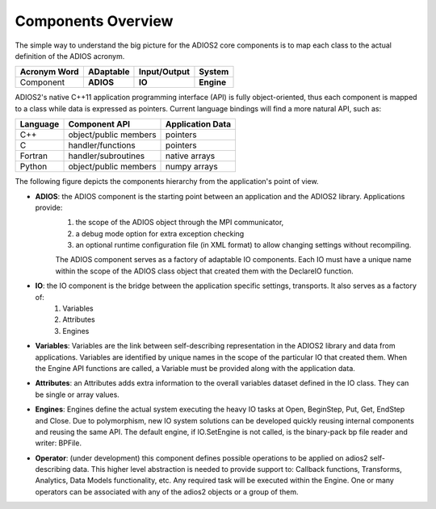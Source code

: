 *******************
Components Overview
*******************

The simple way to understand the big picture for the ADIOS2 core components is to map each class to the actual definition of the ADIOS acronym.

============== =========== ============== ============
 Acronym Word   ADaptable   Input/Output     System   
============== =========== ============== ============
 Component      **ADIOS**      **IO**      **Engine** 
============== =========== ============== ============


ADIOS2's native C++11 application programming interface (API) is fully object-oriented, thus each component is mapped to a class while data is expressed as pointers. Current language bindings will find a more natural API, such as:

============== ======================== ======================
 **Language**      **Component API**     **Application Data**   
============== ======================== ======================
 C++            object/public members    pointers 
 C              handler/functions        pointers 
 Fortran        handler/subroutines      native arrays 
 Python         object/public members    numpy arrays 
============== ======================== ======================


The following figure depicts the components hierarchy from the application's point of view. 

.. image:: http://i63.tinypic.com/33lfe3d.png : alt: my-picture2 

* **ADIOS**: the ADIOS component is the starting point between an application and the ADIOS2 library. Applications provide:   
    1. the scope of the ADIOS object through the MPI communicator, 
    2. a debug mode option for extra exception checking 
    3. an optional runtime configuration file (in XML format) to allow changing settings without recompiling. 
    
    The ADIOS component serves as a factory of adaptable IO components. Each IO must have a unique name within the scope of the ADIOS class object that created them with the DeclareIO function.  

* **IO**: the IO component is the bridge between the application specific settings, transports. It also serves as a factory of: 
    1. Variables 
    2. Attributes
    3. Engines

* **Variables**: Variables are the link between self-describing representation in the ADIOS2 library and data from applications. Variables are identified by unique names in the scope of the particular IO that created them. When the Engine API functions are called, a Variable must be provided along with the application data.

* **Attributes**: an Attributes adds extra information to the overall variables dataset defined in the IO class. They can be single or array values.

* **Engines**: Engines define the actual system executing the heavy IO tasks at Open, BeginStep, Put, Get, EndStep and Close. Due to polymorphism, new IO system solutions can be developed quickly reusing internal components and reusing the same API. The default engine, if IO.SetEngine is not called, is the binary-pack bp file reader and writer: BPFile.

* **Operator**: (under development) this component defines possible operations to be applied on adios2 self-describing data. This higher level abstraction is needed to provide support to: Callback functions, Transforms, Analytics, Data Models functionality, etc. Any required task will be executed within the Engine. One or many operators can be associated with any of the adios2 objects or a group of them.
   